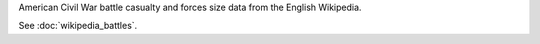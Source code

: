 American Civil War battle casualty and forces size data from the English Wikipedia.

See :doc:`wikipedia_battles`.
